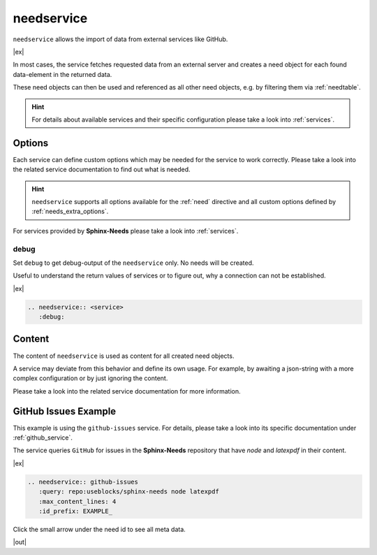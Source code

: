 .. _needservice:

needservice
===========
.. versionadded:: 0.6.0

``needservice`` allows the import of data from external services like GitHub.

|ex|

.. code-block:: rst

..   .. needservice:: <service>
       :option: ...
       :status: open
       :tags: awesome, nice
       :author: me

       Extra content for each new need

In most cases, the service fetches requested data from an external server and creates a need object for each
found data-element in the returned data.

These need objects can then be used and referenced as all other need objects, e.g. by filtering them via
:ref:`needtable`.

.. hint::

   For details about available services and their specific configuration please take a look into
   :ref:`services`.

Options
-------
Each service can define custom options which may be needed for the service to work correctly.
Please take a look into the related service documentation to find out what is needed.

.. hint::

    ``needservice`` supports all options available for the :ref:`need` directive and
    all custom options defined by :ref:`needs_extra_options`.

For services provided by **Sphinx-Needs** please take a look into :ref:`services`.

.. _needservice_debug:

debug
~~~~~
Set ``debug`` to get debug-output of the ``needservice`` only. No needs will be created.

Useful to understand the return values of services or to figure out, why a connection can not be established.

|ex|

.. code-block:: rst

    .. needservice:: <service>
       :debug:


Content
-------
The content of ``needservice`` is used as content for all created need objects.

A service may deviate from this behavior and define its own usage.
For example, by awaiting a json-string with a more complex configuration or by just ignoring the content.

Please take a look into the related service documentation for more information.

GitHub Issues Example
---------------------
This example is using the ``github-issues`` service.
For details, please take a look into its specific documentation under :ref:`github_service`.

The service queries ``GitHub`` for issues in the **Sphinx-Needs** repository that have *node* and *latexpdf* in
their content.

|ex|

.. code-block:: rst

    .. needservice:: github-issues
       :query: repo:useblocks/sphinx-needs node latexpdf
       :max_content_lines: 4
       :id_prefix: EXAMPLE_


Click the small arrow under the need id to see all meta data.

|out|

.. needservice:: github-issues
   :query: repo:useblocks/sphinx-needs node latexpdf
   :max_amount: 1
   :id_prefix: EXAMPLE_
   :max_content_lines: 4



